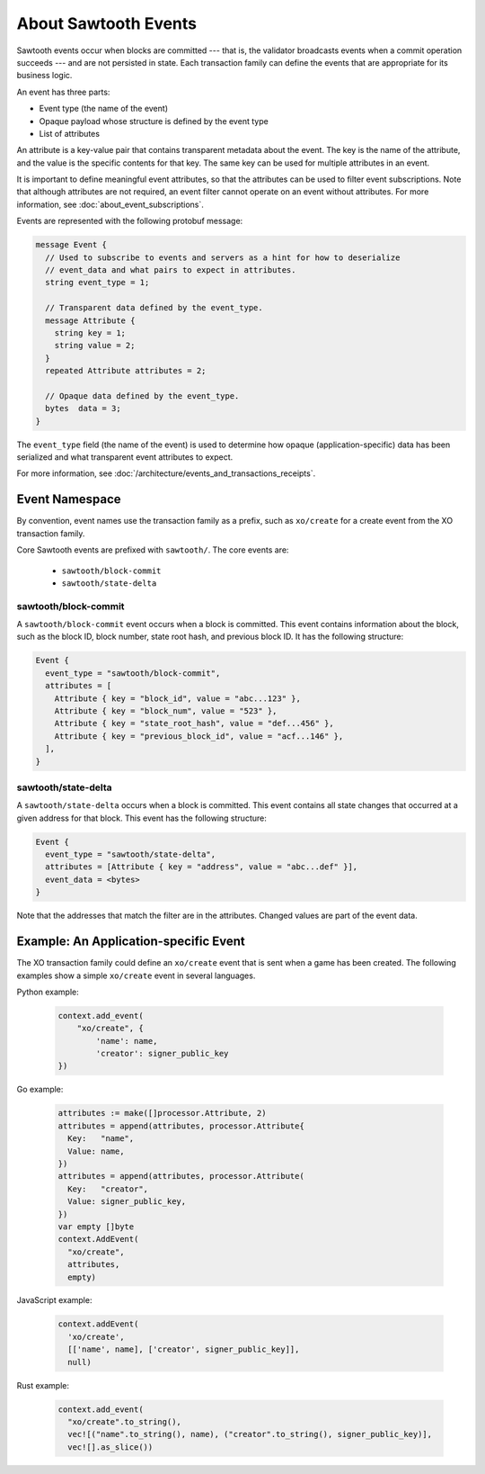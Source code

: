 *********************
About Sawtooth Events
*********************

Sawtooth events occur when blocks are committed --- that is, the validator
broadcasts events when a commit operation succeeds --- and are not persisted in
state. Each transaction family can define the events that are appropriate for
its business logic.

An event has three parts:

* Event type (the name of the event)
* Opaque payload whose structure is defined by the event type
* List of attributes

An attribute is a key-value pair that contains transparent metadata about the
event. The key is the name of the attribute, and the value is the specific
contents for that key. The same key can be used for multiple attributes in an
event.

It is important to define meaningful event attributes, so that the attributes
can be used to filter event subscriptions. Note that although attributes are not
required, an event filter cannot operate on an event without attributes. For
more information, see :doc:`about_event_subscriptions`.

Events are represented with the following protobuf message:

.. code-block:: protobuf

   message Event {
     // Used to subscribe to events and servers as a hint for how to deserialize
     // event_data and what pairs to expect in attributes.
     string event_type = 1;

     // Transparent data defined by the event_type.
     message Attribute {
       string key = 1;
       string value = 2;
     }
     repeated Attribute attributes = 2;

     // Opaque data defined by the event_type.
     bytes  data = 3;
   }

The ``event_type`` field (the name of the event) is used to determine how opaque
(application-specific) data has been serialized and what transparent event
attributes to expect.

For more information, see
:doc:`/architecture/events_and_transactions_receipts`.


Event Namespace
===============

By convention, event names use the transaction family as a prefix, such as
``xo/create`` for a create event from the XO transaction family.

Core Sawtooth events are prefixed with ``sawtooth/``. The core events are:

  * ``sawtooth/block-commit``

  * ``sawtooth/state-delta``

sawtooth/block-commit
---------------------

A ``sawtooth/block-commit`` event occurs when a block is committed. This event
contains information about the block, such as the block ID, block number, state
root hash, and previous block ID. It has the following structure:

.. code-block:: protobuf

   Event {
     event_type = "sawtooth/block-commit",
     attributes = [
       Attribute { key = "block_id", value = "abc...123" },
       Attribute { key = "block_num", value = "523" },
       Attribute { key = "state_root_hash", value = "def...456" },
       Attribute { key = "previous_block_id", value = "acf...146" },
     ],
   }

sawtooth/state-delta
--------------------

A ``sawtooth/state-delta`` occurs when a block is committed. This event contains
all state changes that occurred at a given address for that block. This event
has the following structure:

.. code-block:: python

     Event {
       event_type = "sawtooth/state-delta",
       attributes = [Attribute { key = "address", value = "abc...def" }],
       event_data = <bytes>
     }

Note that the addresses that match the filter are in the attributes. Changed
values are part of the event data.


Example: An Application-specific Event
======================================

The XO transaction family could define an ``xo/create`` event that is sent when
a game has been created. The following examples show a simple ``xo/create``
event in several languages.

Python example:

   .. code-block:: python

      context.add_event(
          "xo/create", {
              'name': name,
              'creator': signer_public_key
      })

Go example:

   .. code-block:: go

    attributes := make([]processor.Attribute, 2)
    attributes = append(attributes, processor.Attribute{
      Key:   "name",
      Value: name,
    })
    attributes = append(attributes, processor.Attribute(
      Key:   "creator",
      Value: signer_public_key,
    })
    var empty []byte
    context.AddEvent(
      "xo/create",
      attributes,
      empty)

JavaScript example:

   .. code-block:: javascript

      context.addEvent(
        'xo/create',
        [['name', name], ['creator', signer_public_key]],
        null)


Rust example:

   .. code-block:: rust

      context.add_event(
        "xo/create".to_string(),
        vec![("name".to_string(), name), ("creator".to_string(), signer_public_key)],
        vec![].as_slice())


.. Licensed under Creative Commons Attribution 4.0 International License
.. https://creativecommons.org/licenses/by/4.0/
